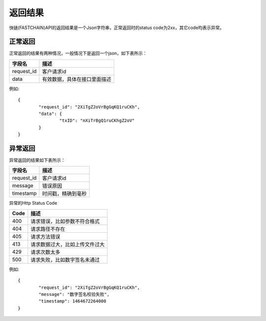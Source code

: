 返回结果
==============

快链(FASTCHAIN)API的返回结果是一个Json字符串，正常返回时的status code为2xx，其它code均表示异常。

正常返回
--------------

正常返回的结果有两种情况，一般情况下是返回一个json，如下表所示：

===========  ================================ 
字段名        描述 
===========  ================================ 
request_id   客户请求id 
data         有效数据，具体在接口里面描述   
===========  ================================

例如::

	{
		"request_id": "2XiTgZ2oVrBgGqKQ1ruCKh",
		"data": {
			"txID": "nXiTrBgQ1ruCKhgZ2oV"
		}
	} 

异常返回
--------------

异常返回的结果如下表所示：

===========  ================================ 
字段名        描述 
===========  ================================ 
request_id   客户请求id 
message      错误原因
timestamp    时间戳，精确到毫秒
===========  ================================

异常的Http Status Code

===========  ================================ 
Code         描述 
===========  ================================ 
400          请求错误，比如参数不符合格式 
404          请求路径不存在
405          请求方法错误
413          请求数据过大，比如上传文件过大
429          请求次数太多
500          请求失败，比如数字签名未通过   
===========  ================================

例如::

	{
		"request_id": "2XiTgZ2oVrBgGqKQ1ruCKh",
		"message": "数字签名校验失败",
		"timestamp": 1464672264000
	} 